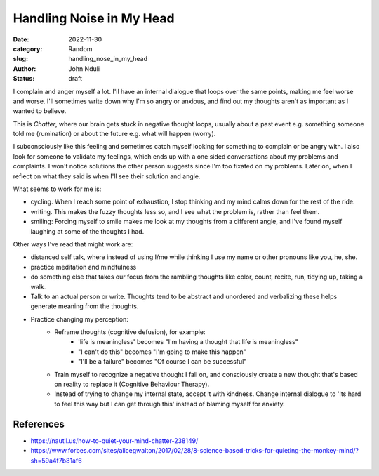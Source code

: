 #########################
Handling Noise in My Head
#########################

:date: 2022-11-30
:category: Random
:slug: handling_nose_in_my_head
:author: John Nduli
:status: draft


I complain and anger myself a lot. I'll have an internal dialogue that loops
over the same points, making me feel worse and worse. I'll sometimes write down
why I'm so angry or anxious, and find out my thoughts aren't as important as I
wanted to believe.

This is `Chatter`, where our brain gets stuck in negative thought loops, usually
about a past event e.g. something someone told me (rumination) or about the
future e.g. what will happen (worry).

I subconsciously like this feeling and sometimes catch myself looking for
something to complain or be angry with. I also look for someone to validate my
feelings, which ends up with a one sided conversations about my problems and
complaints. I won't notice solutions the other person suggests since I'm too
fixated on my problems. Later on, when I reflect on what they said is when I'll
see their solution and angle.

What seems to work for me is:

- cycling. When I reach some point of exhaustion, I stop thinking and my mind
  calms down for the rest of the ride.
- writing. This makes the fuzzy thoughts less so, and I see what the problem is,
  rather than feel them.
- smiling: Forcing myself to smile makes me look at my thoughts from a different
  angle, and I've found myself laughing at some of the thoughts I had.

Other ways I've read that might work are:

- distanced self talk, where instead of using I/me while thinking I use my
  name or other pronouns like you, he, she.
- practice meditation and mindfulness
- do something else that takes our focus from the rambling thoughts like color,
  count, recite, run, tidying up, taking a walk.
- Talk to an actual person or write. Thoughts tend to be abstract and unordered
  and verbalizing these helps generate meaning from the thoughts. 
- Practice changing my perception:
    - Reframe thoughts (cognitive defusion), for example:
        - 'life is meaningless' becomes "I'm having a thought that life is
          meaningless"
        - "I can't do this" becomes "I'm going to make this happen"
        - "I'll be a failure" becomes "Of course I can be successful"
    - Train myself to recognize a negative thought I fall on, and consciously
      create a new thought that's based on reality to replace it (Cognitive
      Behaviour Therapy).
    - Instead of trying to change my internal state, accept it with kindness.
      Change internal dialogue to 'Its hard to feel this way but I can get
      through this' instead of blaming myself for anxiety.


References
==========
- https://nautil.us/how-to-quiet-your-mind-chatter-238149/
- https://www.forbes.com/sites/alicegwalton/2017/02/28/8-science-based-tricks-for-quieting-the-monkey-mind/?sh=59a4f7b81af6

